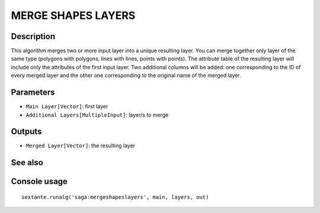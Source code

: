 MERGE SHAPES LAYERS
===================

Description
-----------
This algorithm merges two or more input layer into a unique resulting layer. You can merge together only layer of the same
type (polygons with polygons, lines with lines, points with points).
The attribute table of the resulting layer will include only the attributes of the first input layer. Two additional 
columns will be added: one corresponding to the ID of every merged layer and the other one corresponding to the original 
name of the merged layer. 

Parameters
----------

- ``Main Layer[Vector]``: first layer
- ``Additional Layers[MultipleInput]``: layer/s to merge

Outputs
-------

- ``Merged Layer[Vector]``: the resulting layer

See also
---------


Console usage
-------------


::

	sextante.runalg('saga:mergeshapeslayers', main, layers, out)

